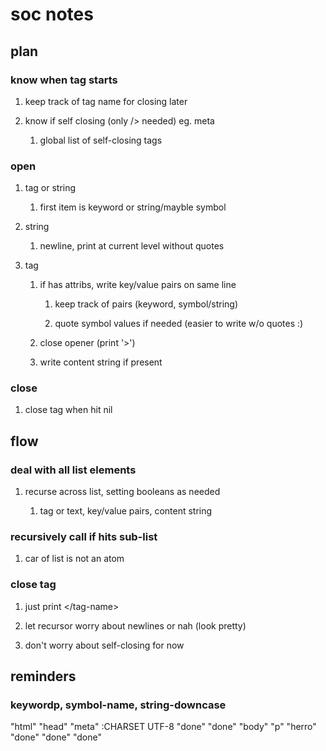 * soc notes
** plan
*** know when tag starts
**** keep track of tag name for closing later
**** know if self closing (only /> needed) eg. meta
***** global list of self-closing tags
*** open 
**** tag or string
***** first item is keyword or string/mayble symbol 
**** string  
***** newline, print at current level without quotes 
**** tag
***** if has attribs, write key/value pairs on same line
****** keep track of pairs (keyword, symbol/string)
****** quote symbol values if needed (easier to write w/o quotes :)
***** close opener (print '>') 
***** write content string if present 
*** close
**** close tag when hit nil 
** flow
*** deal with all list elements 
**** recurse across list, setting booleans as needed
***** tag or text, key/value pairs, content string
*** recursively call if hits sub-list 
**** car of list is not an atom
*** close tag 
**** just print </tag-name>
**** let recursor worry about newlines or nah (look pretty)
**** don't worry about self-closing for now
** reminders
*** keywordp, symbol-name, string-downcase


"html" 
"head" 
"meta" 
:CHARSET 
UTF-8 
"done" 
"done" 
"body" 
"p" 
"herro" 
"done" 
"done" 
"done" 
